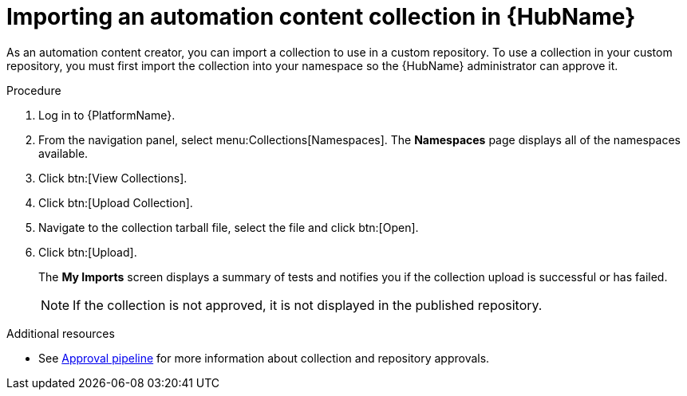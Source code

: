 // Module included in the following assemblies:
// assembly-collection-import-export.adoc

[id="proc-import-collection"]

= Importing an automation content collection in {HubName}

As an automation content creator, you can import a collection to use in a custom repository. To use a collection in your custom repository, you must first import the collection into your namespace so the {HubName} administrator can approve it. 

.Procedure
. Log in to {PlatformName}.
. From the navigation panel, select menu:Collections[Namespaces]. The *Namespaces* page displays all of the namespaces available.
. Click btn:[View Collections].
. Click btn:[Upload Collection].
. Navigate to the collection tarball file, select the file and click btn:[Open].
. Click btn:[Upload].
+
The *My Imports* screen displays a summary of tests and notifies you if the collection upload is successful or has failed.
+
[NOTE]
====
If the collection is not approved, it is not displayed in the published repository.
====

[role="_additional-resources"]
.Additional resources
* See xref:con-approval-pipeline[Approval pipeline] for more information about collection and repository approvals.
